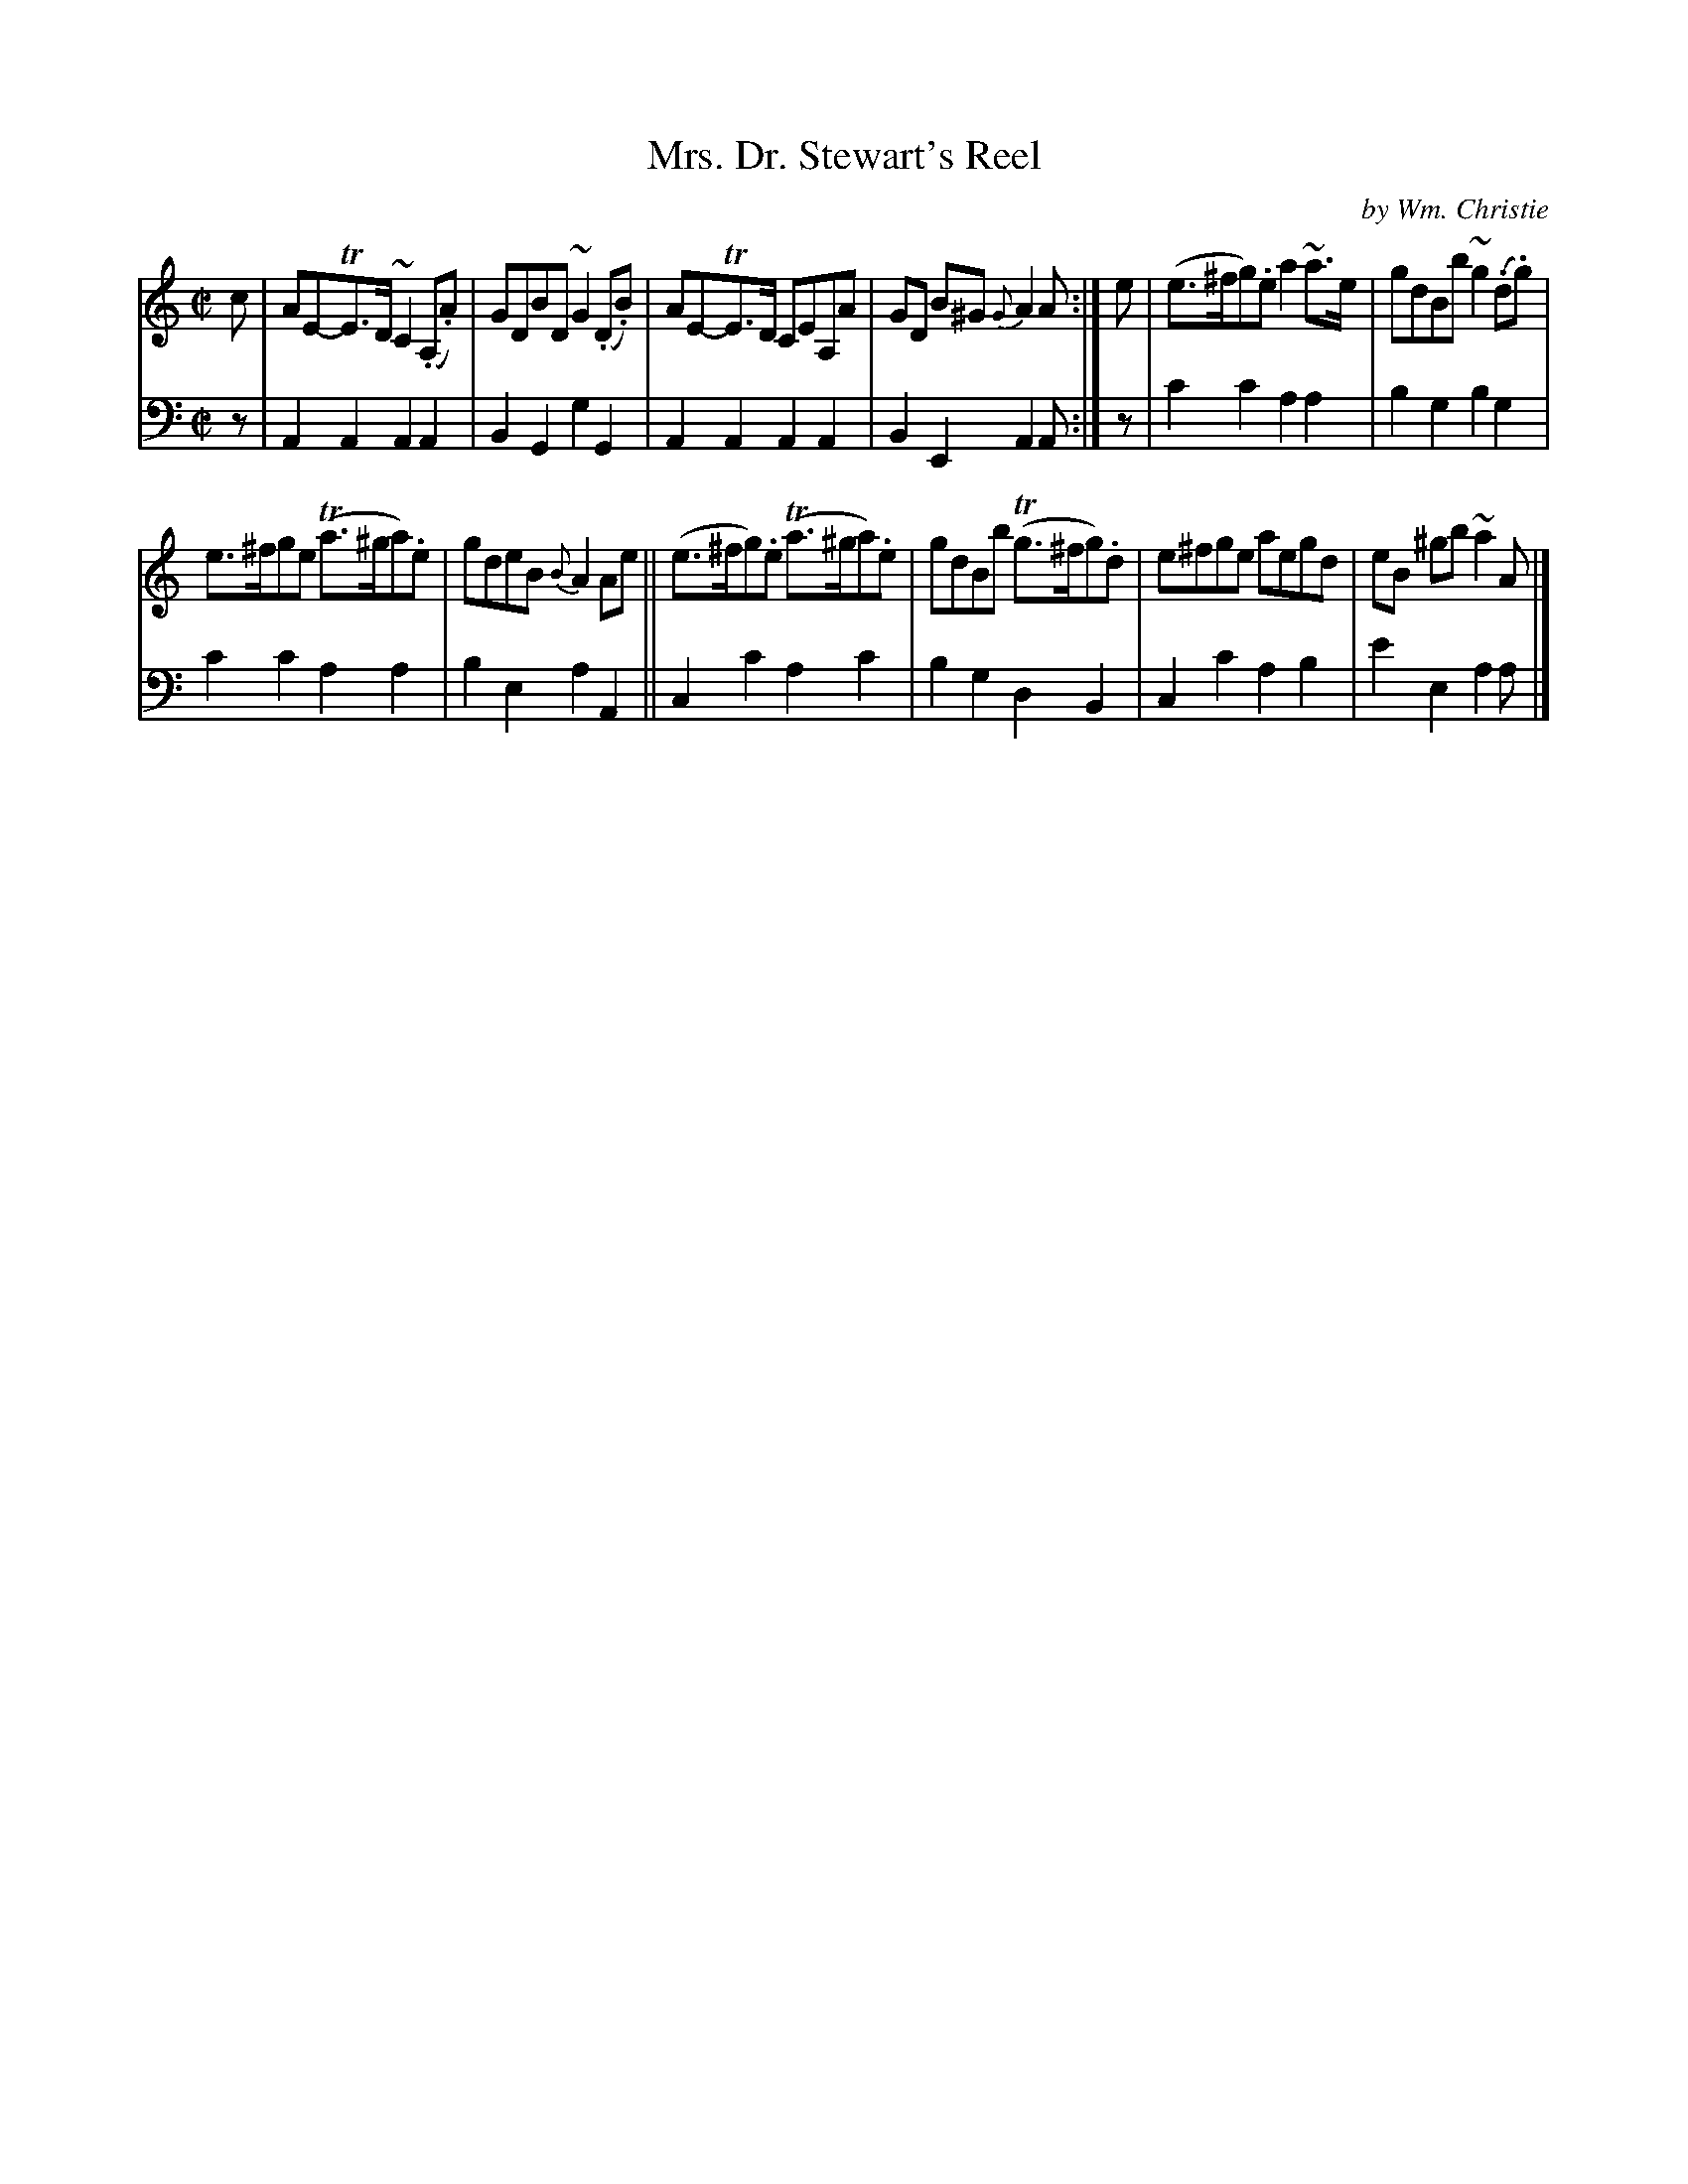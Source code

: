 X: 272
T: Mrs. Dr. Stewart's Reel
C: by Wm. Christie
R: reel
B: William Christie's "A Collection of Strathspeys, Reels, Hornpipes, Waltzes, &c."
S: https://digital.nls.uk/special-collections-of-printed-music/archive/120545033
Z: 2022 John Chambers <jc:trillian.mit.edu>
M: C|
L: 1/8
K: Am
%%slurgraces yes
%%graceslurs yes
% = = = = = = = = = =
V: 1 staves=2
c | AE-TE>D ~C2(.A,.A) | GDBD ~G2(.D.B) | AE-TE>D CEA,A | GD B^G {G}A2A :| e | (e>^fg).e a2~a>e | gdBb ~g2(.d.g) |
e>^fge (Ta>^ga).e | gdeB {B}A2Ae || (e>^fg).e (Ta>^ga).e | gdBb T(g>^fg).d | e^fge aegd | eB ^gb ~a2A |]
% = = = = = = = = = =
% Voice 2 preserves the staff layout in the book.
V: 2 clef=bass middle=d
z |\
A2A2 A2A2 | B2G2 g2G2 | A2A2 A2A2 | B2E2 A2A :| z | c'2c'2 a2a2 | b2g2 b2g2 |
c'2c'2 a2a2 | b2e2 a2A2 || c2c'2 a2c'2 | b2g2 d2B2 | c2c'2 a2b2 | e'2e2 a2a |]
% = = = = = = = = = =
